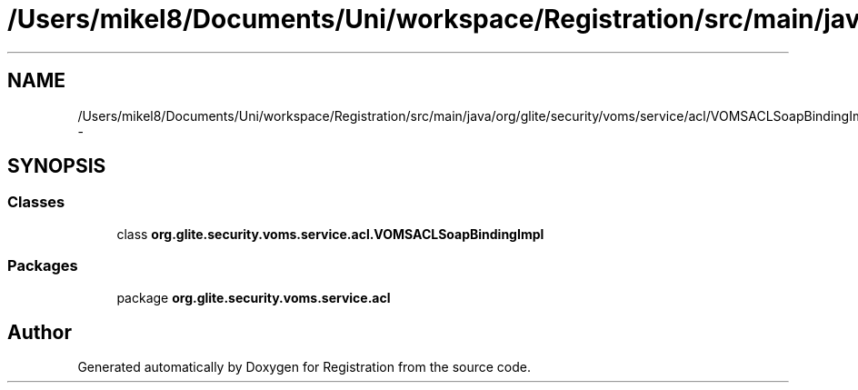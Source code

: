 .TH "/Users/mikel8/Documents/Uni/workspace/Registration/src/main/java/org/glite/security/voms/service/acl/VOMSACLSoapBindingImpl.java" 3 "Wed Jul 13 2011" "Version 4" "Registration" \" -*- nroff -*-
.ad l
.nh
.SH NAME
/Users/mikel8/Documents/Uni/workspace/Registration/src/main/java/org/glite/security/voms/service/acl/VOMSACLSoapBindingImpl.java \- 
.SH SYNOPSIS
.br
.PP
.SS "Classes"

.in +1c
.ti -1c
.RI "class \fBorg.glite.security.voms.service.acl.VOMSACLSoapBindingImpl\fP"
.br
.in -1c
.SS "Packages"

.in +1c
.ti -1c
.RI "package \fBorg.glite.security.voms.service.acl\fP"
.br
.in -1c
.SH "Author"
.PP 
Generated automatically by Doxygen for Registration from the source code.
